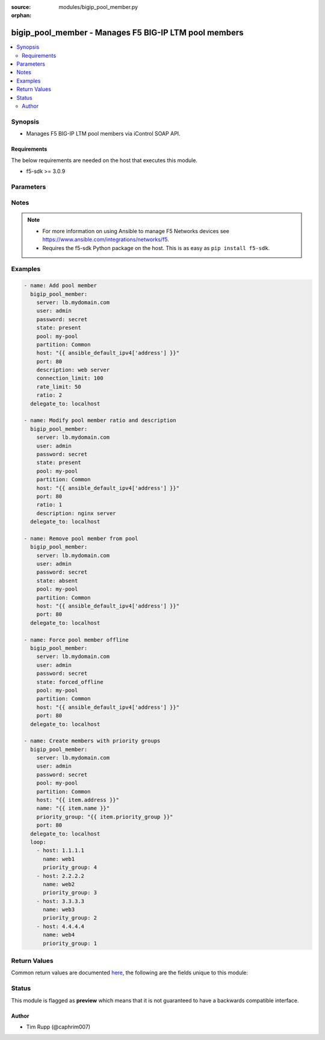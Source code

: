 :source: modules/bigip_pool_member.py

:orphan:

.. _bigip_pool_member_module:


bigip_pool_member - Manages F5 BIG-IP LTM pool members
++++++++++++++++++++++++++++++++++++++++++++++++++++++

.. versionadded:: 1.4

.. contents::
   :local:
   :depth: 2


Synopsis
--------
- Manages F5 BIG-IP LTM pool members via iControl SOAP API.



Requirements
~~~~~~~~~~~~
The below requirements are needed on the host that executes this module.

- f5-sdk >= 3.0.9


Parameters
----------

.. raw:: html

    <table  border=0 cellpadding=0 class="documentation-table">
                                                                                                                                                                                                                                                                                                                                                                                                                                                                                                                                                                                                                                                                                                                                                                                    
                                                                                                                                                                                                                                                                                                                                                    <tr>
            <th colspan="2">Parameter</th>
            <th>Choices/<font color="blue">Defaults</font></th>
                        <th width="100%">Comments</th>
        </tr>
                    <tr>
                                                                <td colspan="2">
                    <b>address</b>
                                        <br/><div style="font-size: small; color: darkgreen">(added in 2.2)</div>                </td>
                                <td>
                                                                                                                                                            </td>
                                                                <td>
                                                                        <div>IP address of the pool member. This can be either IPv4 or IPv6. When creating a new pool member, one of either <code>address</code> or <code>fqdn</code> must be provided. This parameter cannot be updated after it is set.</div>
                                                                                        <div style="font-size: small; color: darkgreen"><br/>aliases: ip, host</div>
                                    </td>
            </tr>
                                <tr>
                                                                <td colspan="2">
                    <b>connection_limit</b>
                                                        </td>
                                <td>
                                                                                                                                                            </td>
                                                                <td>
                                                                        <div>Pool member connection limit. Setting this to 0 disables the limit.</div>
                                                                                </td>
            </tr>
                                <tr>
                                                                <td colspan="2">
                    <b>description</b>
                                                        </td>
                                <td>
                                                                                                                                                            </td>
                                                                <td>
                                                                        <div>Pool member description.</div>
                                                                                </td>
            </tr>
                                <tr>
                                                                <td colspan="2">
                    <b>fqdn</b>
                                        <br/><div style="font-size: small; color: darkgreen">(added in 2.6)</div>                </td>
                                <td>
                                                                                                                                                            </td>
                                                                <td>
                                                                        <div>FQDN name of the pool member. This can be any name that is a valid RFC 1123 DNS name. Therefore, the only characters that can be used are &quot;A&quot; to &quot;Z&quot;, &quot;a&quot; to &quot;z&quot;, &quot;0&quot; to &quot;9&quot;, the hyphen (&quot;-&quot;) and the period (&quot;.&quot;).</div>
                                                    <div>FQDN names must include at lease one period; delineating the host from the domain. ex. <code>host.domain</code>.</div>
                                                    <div>FQDN names must end with a letter or a number.</div>
                                                    <div>When creating a new pool member, one of either <code>address</code> or <code>fqdn</code> must be provided. This parameter cannot be updated after it is set.</div>
                                                                                        <div style="font-size: small; color: darkgreen"><br/>aliases: hostname</div>
                                    </td>
            </tr>
                                <tr>
                                                                <td colspan="2">
                    <b>fqdn_auto_populate</b>
                                        <br/><div style="font-size: small; color: darkgreen">(added in 2.6)</div>                </td>
                                <td>
                                                                                                                                                                        <ul><b>Choices:</b>
                                                                                                                                                                <li>no</li>
                                                                                                                                                                                                <li>yes</li>
                                                                                    </ul>
                                                                            </td>
                                                                <td>
                                                                        <div>Specifies whether the system automatically creates ephemeral nodes using the IP addresses returned by the resolution of a DNS query for a node defined by an FQDN.</div>
                                                    <div>When <code>enabled</code>, the system generates an ephemeral node for each IP address returned in response to a DNS query for the FQDN of the node. Additionally, when a DNS response indicates the IP address of an ephemeral node no longer exists, the system deletes the ephemeral node.</div>
                                                    <div>When <code>disabled</code>, the system resolves a DNS query for the FQDN of the node with the single IP address associated with the FQDN.</div>
                                                    <div>When creating a new pool member, the default for this parameter is <code>yes</code>.</div>
                                                    <div>This parameter is ignored when <code>reuse_nodes</code> is <code>yes</code>.</div>
                                                                                </td>
            </tr>
                                <tr>
                                                                <td colspan="2">
                    <b>monitor_state</b>
                                        <br/><div style="font-size: small; color: darkgreen">(added in 2.0)</div>                </td>
                                <td>
                                                                                                                            <ul><b>Choices:</b>
                                                                                                                                                                <li>enabled</li>
                                                                                                                                                                                                <li>disabled</li>
                                                                                    </ul>
                                                                            </td>
                                                                <td>
                                                                        <div>Set monitor availability status for pool member.</div>
                                                    <div>This parameter is deprecated and will be removed in Ansible 2.7. Use <code>state</code> <code>enabled</code> or <code>disabled</code>.</div>
                                                                                </td>
            </tr>
                                <tr>
                                                                <td colspan="2">
                    <b>name</b>
                                        <br/><div style="font-size: small; color: darkgreen">(added in 2.6)</div>                </td>
                                <td>
                                                                                                                                                            </td>
                                                                <td>
                                                                        <div>Name of the node to create, or re-use, when creating a new pool member.</div>
                                                    <div>This parameter is optional and, if not specified, a node name will be created automatically from either the specified <code>address</code> or <code>fqdn</code>.</div>
                                                                                </td>
            </tr>
                                <tr>
                                                                <td colspan="2">
                    <b>partition</b>
                                                        </td>
                                <td>
                                                                                                                                                                    <b>Default:</b><br/><div style="color: blue">Common</div>
                                    </td>
                                                                <td>
                                                                        <div>Partition</div>
                                                                                </td>
            </tr>
                                <tr>
                                                                <td colspan="2">
                    <b>password</b>
                    <br/><div style="font-size: small; color: red">required</div>                                    </td>
                                <td>
                                                                                                                                                            </td>
                                                                <td>
                                                                        <div>The password for the user account used to connect to the BIG-IP. You can omit this option if the environment variable <code>F5_PASSWORD</code> is set.</div>
                                                                                        <div style="font-size: small; color: darkgreen"><br/>aliases: pass, pwd</div>
                                    </td>
            </tr>
                                <tr>
                                                                <td colspan="2">
                    <b>pool</b>
                    <br/><div style="font-size: small; color: red">required</div>                                    </td>
                                <td>
                                                                                                                                                            </td>
                                                                <td>
                                                                        <div>Pool name. This pool must exist.</div>
                                                                                </td>
            </tr>
                                <tr>
                                                                <td colspan="2">
                    <b>port</b>
                    <br/><div style="font-size: small; color: red">required</div>                                    </td>
                                <td>
                                                                                                                                                            </td>
                                                                <td>
                                                                        <div>Pool member port.</div>
                                                    <div>This value cannot be changed after it has been set.</div>
                                                                                </td>
            </tr>
                                <tr>
                                                                <td colspan="2">
                    <b>preserve_node</b>
                                        <br/><div style="font-size: small; color: darkgreen">(added in 2.1)</div>                </td>
                                <td>
                                                                                                                                                                        <ul><b>Choices:</b>
                                                                                                                                                                <li>no</li>
                                                                                                                                                                                                <li>yes</li>
                                                                                    </ul>
                                                                            </td>
                                                                <td>
                                                                        <div>When state is <code>absent</code> attempts to remove the node that the pool member references.</div>
                                                    <div>The node will not be removed if it is still referenced by other pool members. If this happens, the module will not raise an error.</div>
                                                    <div>Setting this to <code>yes</code> disables this behavior.</div>
                                                                                </td>
            </tr>
                                <tr>
                                                                <td colspan="2">
                    <b>priority_group</b>
                                        <br/><div style="font-size: small; color: darkgreen">(added in 2.5)</div>                </td>
                                <td>
                                                                                                                                                            </td>
                                                                <td>
                                                                        <div>Specifies a number representing the priority group for the pool member.</div>
                                                    <div>When adding a new member, the default is 0, meaning that the member has no priority.</div>
                                                    <div>To specify a priority, you must activate priority group usage when you create a new pool or when adding or removing pool members. When activated, the system load balances traffic according to the priority group number assigned to the pool member.</div>
                                                    <div>The higher the number, the higher the priority, so a member with a priority of 3 has higher priority than a member with a priority of 1.</div>
                                                                                </td>
            </tr>
                                <tr>
                                                                <td colspan="2">
                    <b>provider</b>
                                        <br/><div style="font-size: small; color: darkgreen">(added in 2.5)</div>                </td>
                                <td>
                                                                                                                                                            </td>
                                                                <td>
                                                                        <div>A dict object containing connection details.</div>
                                                                                </td>
            </tr>
                                                            <tr>
                                                    <td class="elbow-placeholder"></td>
                                                <td colspan="1">
                    <b>password</b>
                    <br/><div style="font-size: small; color: red">required</div>                                    </td>
                                <td>
                                                                                                                                                            </td>
                                                                <td>
                                                                        <div>The password for the user account used to connect to the BIG-IP. You can omit this option if the environment variable <code>F5_PASSWORD</code> is set.</div>
                                                                                        <div style="font-size: small; color: darkgreen"><br/>aliases: pass, pwd</div>
                                    </td>
            </tr>
                                <tr>
                                                    <td class="elbow-placeholder"></td>
                                                <td colspan="1">
                    <b>server</b>
                    <br/><div style="font-size: small; color: red">required</div>                                    </td>
                                <td>
                                                                                                                                                            </td>
                                                                <td>
                                                                        <div>The BIG-IP host. You can omit this option if the environment variable <code>F5_SERVER</code> is set.</div>
                                                                                </td>
            </tr>
                                <tr>
                                                    <td class="elbow-placeholder"></td>
                                                <td colspan="1">
                    <b>server_port</b>
                                                        </td>
                                <td>
                                                                                                                                                                    <b>Default:</b><br/><div style="color: blue">443</div>
                                    </td>
                                                                <td>
                                                                        <div>The BIG-IP server port. You can omit this option if the environment variable <code>F5_SERVER_PORT</code> is set.</div>
                                                                                </td>
            </tr>
                                <tr>
                                                    <td class="elbow-placeholder"></td>
                                                <td colspan="1">
                    <b>user</b>
                    <br/><div style="font-size: small; color: red">required</div>                                    </td>
                                <td>
                                                                                                                                                            </td>
                                                                <td>
                                                                        <div>The username to connect to the BIG-IP with. This user must have administrative privileges on the device. You can omit this option if the environment variable <code>F5_USER</code> is set.</div>
                                                                                </td>
            </tr>
                                <tr>
                                                    <td class="elbow-placeholder"></td>
                                                <td colspan="1">
                    <b>validate_certs</b>
                                                        </td>
                                <td>
                                                                                                                                                                        <ul><b>Choices:</b>
                                                                                                                                                                <li>no</li>
                                                                                                                                                                                                <li><div style="color: blue"><b>yes</b>&nbsp;&larr;</div></li>
                                                                                    </ul>
                                                                            </td>
                                                                <td>
                                                                        <div>If <code>no</code>, SSL certificates will not be validated. Use this only on personally controlled sites using self-signed certificates. You can omit this option if the environment variable <code>F5_VALIDATE_CERTS</code> is set.</div>
                                                                                </td>
            </tr>
                                <tr>
                                                    <td class="elbow-placeholder"></td>
                                                <td colspan="1">
                    <b>timeout</b>
                                                        </td>
                                <td>
                                                                                                                                                                    <b>Default:</b><br/><div style="color: blue">10</div>
                                    </td>
                                                                <td>
                                                                        <div>Specifies the timeout in seconds for communicating with the network device for either connecting or sending commands.  If the timeout is exceeded before the operation is completed, the module will error.</div>
                                                                                </td>
            </tr>
                                <tr>
                                                    <td class="elbow-placeholder"></td>
                                                <td colspan="1">
                    <b>ssh_keyfile</b>
                                                        </td>
                                <td>
                                                                                                                                                            </td>
                                                                <td>
                                                                        <div>Specifies the SSH keyfile to use to authenticate the connection to the remote device.  This argument is only used for <em>cli</em> transports. If the value is not specified in the task, the value of environment variable <code>ANSIBLE_NET_SSH_KEYFILE</code> will be used instead.</div>
                                                                                </td>
            </tr>
                                <tr>
                                                    <td class="elbow-placeholder"></td>
                                                <td colspan="1">
                    <b>transport</b>
                    <br/><div style="font-size: small; color: red">required</div>                                    </td>
                                <td>
                                                                                                                            <ul><b>Choices:</b>
                                                                                                                                                                <li>rest</li>
                                                                                                                                                                                                <li><div style="color: blue"><b>cli</b>&nbsp;&larr;</div></li>
                                                                                    </ul>
                                                                            </td>
                                                                <td>
                                                                        <div>Configures the transport connection to use when connecting to the remote device.</div>
                                                                                </td>
            </tr>
                    
                                                <tr>
                                                                <td colspan="2">
                    <b>rate_limit</b>
                                                        </td>
                                <td>
                                                                                                                                                            </td>
                                                                <td>
                                                                        <div>Pool member rate limit (connections-per-second). Setting this to 0 disables the limit.</div>
                                                                                </td>
            </tr>
                                <tr>
                                                                <td colspan="2">
                    <b>ratio</b>
                                                        </td>
                                <td>
                                                                                                                                                            </td>
                                                                <td>
                                                                        <div>Pool member ratio weight. Valid values range from 1 through 100. New pool members -- unless overridden with this value -- default to 1.</div>
                                                                                </td>
            </tr>
                                <tr>
                                                                <td colspan="2">
                    <b>reuse_nodes</b>
                                        <br/><div style="font-size: small; color: darkgreen">(added in 2.6)</div>                </td>
                                <td>
                                                                                                                                                                                                                    <ul><b>Choices:</b>
                                                                                                                                                                <li>no</li>
                                                                                                                                                                                                <li><div style="color: blue"><b>yes</b>&nbsp;&larr;</div></li>
                                                                                    </ul>
                                                                            </td>
                                                                <td>
                                                                        <div>Reuses node definitions if requested.</div>
                                                                                </td>
            </tr>
                                <tr>
                                                                <td colspan="2">
                    <b>server</b>
                    <br/><div style="font-size: small; color: red">required</div>                                    </td>
                                <td>
                                                                                                                                                            </td>
                                                                <td>
                                                                        <div>The BIG-IP host. You can omit this option if the environment variable <code>F5_SERVER</code> is set.</div>
                                                                                </td>
            </tr>
                                <tr>
                                                                <td colspan="2">
                    <b>server_port</b>
                                        <br/><div style="font-size: small; color: darkgreen">(added in 2.2)</div>                </td>
                                <td>
                                                                                                                                                                    <b>Default:</b><br/><div style="color: blue">443</div>
                                    </td>
                                                                <td>
                                                                        <div>The BIG-IP server port. You can omit this option if the environment variable <code>F5_SERVER_PORT</code> is set.</div>
                                                                                </td>
            </tr>
                                <tr>
                                                                <td colspan="2">
                    <b>session_state</b>
                                        <br/><div style="font-size: small; color: darkgreen">(added in 2.0)</div>                </td>
                                <td>
                                                                                                                            <ul><b>Choices:</b>
                                                                                                                                                                <li>enabled</li>
                                                                                                                                                                                                <li>disabled</li>
                                                                                    </ul>
                                                                            </td>
                                                                <td>
                                                                        <div>Set new session availability status for pool member.</div>
                                                    <div>This parameter is deprecated and will be removed in Ansible 2.7. Use <code>state</code> <code>enabled</code> or <code>disabled</code>.</div>
                                                                                </td>
            </tr>
                                <tr>
                                                                <td colspan="2">
                    <b>state</b>
                    <br/><div style="font-size: small; color: red">required</div>                                    </td>
                                <td>
                                                                                                                            <ul><b>Choices:</b>
                                                                                                                                                                <li><div style="color: blue"><b>present</b>&nbsp;&larr;</div></li>
                                                                                                                                                                                                <li>absent</li>
                                                                                                                                                                                                <li>enabled</li>
                                                                                                                                                                                                <li>disabled</li>
                                                                                                                                                                                                <li>forced_offline</li>
                                                                                    </ul>
                                                                            </td>
                                                                <td>
                                                                        <div>Pool member state.</div>
                                                                                </td>
            </tr>
                                <tr>
                                                                <td colspan="2">
                    <b>user</b>
                    <br/><div style="font-size: small; color: red">required</div>                                    </td>
                                <td>
                                                                                                                                                            </td>
                                                                <td>
                                                                        <div>The username to connect to the BIG-IP with. This user must have administrative privileges on the device. You can omit this option if the environment variable <code>F5_USER</code> is set.</div>
                                                                                </td>
            </tr>
                                <tr>
                                                                <td colspan="2">
                    <b>validate_certs</b>
                                        <br/><div style="font-size: small; color: darkgreen">(added in 2.0)</div>                </td>
                                <td>
                                                                                                                                                                        <ul><b>Choices:</b>
                                                                                                                                                                <li>no</li>
                                                                                                                                                                                                <li><div style="color: blue"><b>yes</b>&nbsp;&larr;</div></li>
                                                                                    </ul>
                                                                            </td>
                                                                <td>
                                                                        <div>If <code>no</code>, SSL certificates will not be validated. Use this only on personally controlled sites using self-signed certificates. You can omit this option if the environment variable <code>F5_VALIDATE_CERTS</code> is set.</div>
                                                                                </td>
            </tr>
                        </table>
    <br/>


Notes
-----

.. note::
    - For more information on using Ansible to manage F5 Networks devices see https://www.ansible.com/integrations/networks/f5.
    - Requires the f5-sdk Python package on the host. This is as easy as ``pip install f5-sdk``.


Examples
--------

.. code-block:: yaml

    
    - name: Add pool member
      bigip_pool_member:
        server: lb.mydomain.com
        user: admin
        password: secret
        state: present
        pool: my-pool
        partition: Common
        host: "{{ ansible_default_ipv4['address'] }}"
        port: 80
        description: web server
        connection_limit: 100
        rate_limit: 50
        ratio: 2
      delegate_to: localhost

    - name: Modify pool member ratio and description
      bigip_pool_member:
        server: lb.mydomain.com
        user: admin
        password: secret
        state: present
        pool: my-pool
        partition: Common
        host: "{{ ansible_default_ipv4['address'] }}"
        port: 80
        ratio: 1
        description: nginx server
      delegate_to: localhost

    - name: Remove pool member from pool
      bigip_pool_member:
        server: lb.mydomain.com
        user: admin
        password: secret
        state: absent
        pool: my-pool
        partition: Common
        host: "{{ ansible_default_ipv4['address'] }}"
        port: 80
      delegate_to: localhost

    - name: Force pool member offline
      bigip_pool_member:
        server: lb.mydomain.com
        user: admin
        password: secret
        state: forced_offline
        pool: my-pool
        partition: Common
        host: "{{ ansible_default_ipv4['address'] }}"
        port: 80
      delegate_to: localhost

    - name: Create members with priority groups
      bigip_pool_member:
        server: lb.mydomain.com
        user: admin
        password: secret
        pool: my-pool
        partition: Common
        host: "{{ item.address }}"
        name: "{{ item.name }}"
        priority_group: "{{ item.priority_group }}"
        port: 80
      delegate_to: localhost
      loop:
        - host: 1.1.1.1
          name: web1
          priority_group: 4
        - host: 2.2.2.2
          name: web2
          priority_group: 3
        - host: 3.3.3.3
          name: web3
          priority_group: 2
        - host: 4.4.4.4
          name: web4
          priority_group: 1




Return Values
-------------
Common return values are documented `here <https://docs.ansible.com/ansible/latest/reference_appendices/common_return_values.html>`_, the following are the fields unique to this module:

.. raw:: html

    <table border=0 cellpadding=0 class="documentation-table">
                                                                                                                                                                                                                                                                                        <tr>
            <th colspan="1">Key</th>
            <th>Returned</th>
            <th width="100%">Description</th>
        </tr>
                    <tr>
                                <td colspan="1">
                    <b>address</b>
                    <br/><div style="font-size: small; color: red">string</div>
                </td>
                <td>changed</td>
                <td>
                                            <div>The address of the pool member.</div>
                                        <br/>
                                            <div style="font-size: smaller"><b>Sample:</b></div>
                                                <div style="font-size: smaller; color: blue; word-wrap: break-word; word-break: break-all;">1.2.3.4</div>
                                    </td>
            </tr>
                                <tr>
                                <td colspan="1">
                    <b>connection_limit</b>
                    <br/><div style="font-size: small; color: red">int</div>
                </td>
                <td>changed</td>
                <td>
                                            <div>The new connection limit of the pool member</div>
                                        <br/>
                                            <div style="font-size: smaller"><b>Sample:</b></div>
                                                <div style="font-size: smaller; color: blue; word-wrap: break-word; word-break: break-all;">1000</div>
                                    </td>
            </tr>
                                <tr>
                                <td colspan="1">
                    <b>description</b>
                    <br/><div style="font-size: small; color: red">string</div>
                </td>
                <td>changed</td>
                <td>
                                            <div>The new description of pool member.</div>
                                        <br/>
                                            <div style="font-size: smaller"><b>Sample:</b></div>
                                                <div style="font-size: smaller; color: blue; word-wrap: break-word; word-break: break-all;">My pool member</div>
                                    </td>
            </tr>
                                <tr>
                                <td colspan="1">
                    <b>fqdn</b>
                    <br/><div style="font-size: small; color: red">string</div>
                </td>
                <td>changed</td>
                <td>
                                            <div>The FQDN of the pool member.</div>
                                        <br/>
                                            <div style="font-size: smaller"><b>Sample:</b></div>
                                                <div style="font-size: smaller; color: blue; word-wrap: break-word; word-break: break-all;">foo.bar.com</div>
                                    </td>
            </tr>
                                <tr>
                                <td colspan="1">
                    <b>fqdn_auto_populate</b>
                    <br/><div style="font-size: small; color: red">bool</div>
                </td>
                <td>changed</td>
                <td>
                                            <div>Whether FQDN auto population was set on the member or not.</div>
                                        <br/>
                                            <div style="font-size: smaller"><b>Sample:</b></div>
                                                <div style="font-size: smaller; color: blue; word-wrap: break-word; word-break: break-all;">True</div>
                                    </td>
            </tr>
                                <tr>
                                <td colspan="1">
                    <b>priority_group</b>
                    <br/><div style="font-size: small; color: red">int</div>
                </td>
                <td>changed</td>
                <td>
                                            <div>The new priority group.</div>
                                        <br/>
                                            <div style="font-size: smaller"><b>Sample:</b></div>
                                                <div style="font-size: smaller; color: blue; word-wrap: break-word; word-break: break-all;">3</div>
                                    </td>
            </tr>
                                <tr>
                                <td colspan="1">
                    <b>rate_limit</b>
                    <br/><div style="font-size: small; color: red">int</div>
                </td>
                <td>changed</td>
                <td>
                                            <div>The new rate limit, in connections per second, of the pool member.</div>
                                        <br/>
                                            <div style="font-size: smaller"><b>Sample:</b></div>
                                                <div style="font-size: smaller; color: blue; word-wrap: break-word; word-break: break-all;">100</div>
                                    </td>
            </tr>
                                <tr>
                                <td colspan="1">
                    <b>ratio</b>
                    <br/><div style="font-size: small; color: red">int</div>
                </td>
                <td>changed</td>
                <td>
                                            <div>The new pool member ratio weight.</div>
                                        <br/>
                                            <div style="font-size: smaller"><b>Sample:</b></div>
                                                <div style="font-size: smaller; color: blue; word-wrap: break-word; word-break: break-all;">50</div>
                                    </td>
            </tr>
                        </table>
    <br/><br/>


Status
------



This module is flagged as **preview** which means that it is not guaranteed to have a backwards compatible interface.




Author
~~~~~~

- Tim Rupp (@caphrim007)

